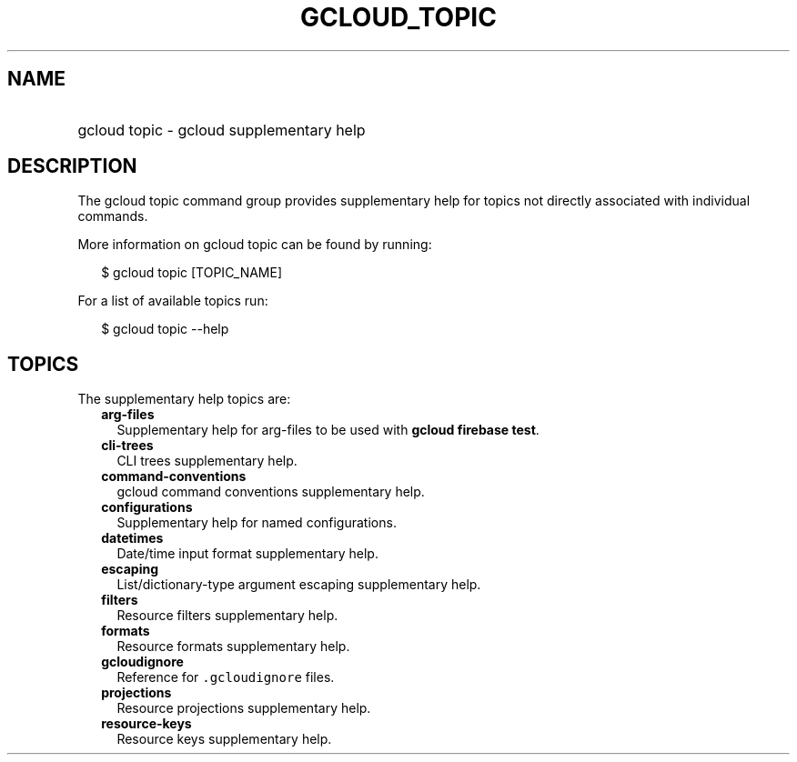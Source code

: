 
.TH "GCLOUD_TOPIC" 1



.SH "NAME"
.HP
gcloud topic \- gcloud supplementary help



.SH "DESCRIPTION"

The gcloud topic command group provides supplementary help for topics not
directly associated with individual commands.

More information on gcloud topic can be found by running:

.RS 2m
$ gcloud topic [TOPIC_NAME]
.RE

For a list of available topics run:

.RS 2m
$ gcloud topic \-\-help
.RE



.SH "TOPICS"

The supplementary help topics are:

.RS 2m
.TP 2m
\fBarg\-files\fR
Supplementary help for arg\-files to be used with \fBgcloud firebase test\fR.

.TP 2m
\fBcli\-trees\fR
CLI trees supplementary help.

.TP 2m
\fBcommand\-conventions\fR
gcloud command conventions supplementary help.

.TP 2m
\fBconfigurations\fR
Supplementary help for named configurations.

.TP 2m
\fBdatetimes\fR
Date/time input format supplementary help.

.TP 2m
\fBescaping\fR
List/dictionary\-type argument escaping supplementary help.

.TP 2m
\fBfilters\fR
Resource filters supplementary help.

.TP 2m
\fBformats\fR
Resource formats supplementary help.

.TP 2m
\fBgcloudignore\fR
Reference for \f5.gcloudignore\fR files.

.TP 2m
\fBprojections\fR
Resource projections supplementary help.

.TP 2m
\fBresource\-keys\fR
Resource keys supplementary help.
.RE
.sp
